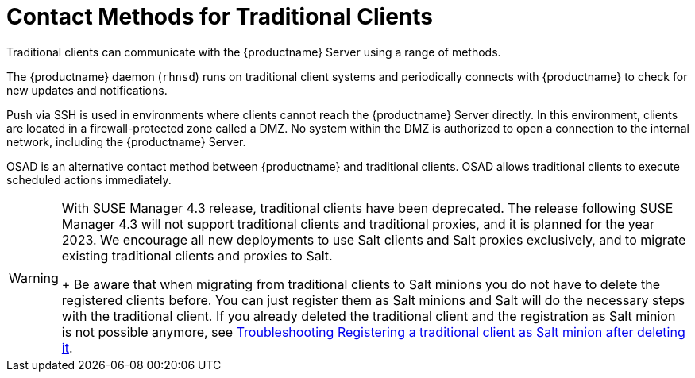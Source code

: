 [[contact-methods-trad]]
= Contact Methods for Traditional Clients

Traditional clients can communicate with the {productname} Server using a range of methods.

The {productname} daemon ([command]``rhnsd``) runs on traditional client systems and periodically connects with {productname} to check for new updates and notifications.

Push via SSH is used in environments where clients cannot reach the {productname} Server directly.
In this environment, clients are located in a firewall-protected zone called a DMZ.
No system within the DMZ is authorized to open a connection to the internal network, including the {productname} Server.

OSAD is an alternative contact method between {productname} and traditional clients.
OSAD allows traditional clients to execute scheduled actions immediately.

[WARNING]
====
With SUSE Manager 4.3 release, traditional clients have been deprecated.
The release following SUSE Manager 4.3 will not support traditional clients and traditional proxies, and it is planned for the year 2023.
We encourage all new deployments to use Salt clients and Salt proxies exclusively, and to migrate existing traditional clients and proxies to Salt.
+
Be aware that when migrating from traditional clients to Salt minions you do not have to delete the registered clients before.
You can just register them as Salt minions and Salt will do the necessary steps with the traditional client.
If you already deleted the traditional client and the registration as Salt minion is not possible anymore, see
xref:administration:troubleshooting/tshoot-register-trad-as-salt-after-deletion.adoc[Troubleshooting Registering a traditional client as Salt minion after deleting it].
====
